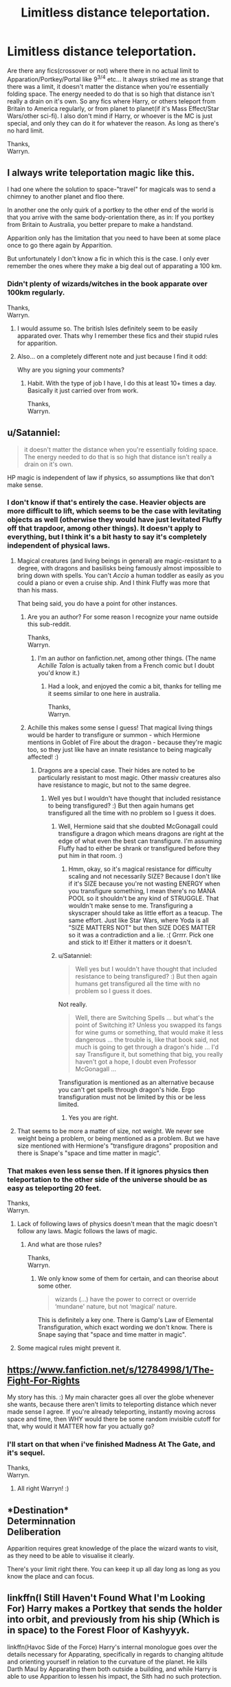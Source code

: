 #+TITLE: Limitless distance teleportation.

* Limitless distance teleportation.
:PROPERTIES:
:Author: Wassa110
:Score: 6
:DateUnix: 1526473257.0
:DateShort: 2018-May-16
:END:
Are there any fics(crossover or not) where there in no actual limit to Apparation/Portkey/Portal like 9^{3/4} etc... It always striked me as strange that there was a limit, it doesn't matter the distance when you're essentially folding space. The energy needed to do that is so high that distance isn't really a drain on it's own. So any fics where Harry, or others teleport from Britain to America regularly, or from planet to planet(if it's Mass Effect/Star Wars/other sci-fi). I also don't mind if Harry, or whoever is the MC is just special, and only they can do it for whatever the reason. As long as there's no hard limit.

Thanks,\\
Warryn.


** I always write teleportation magic like this.

I had one where the solution to space-"travel" for magicals was to send a chimney to another planet and floo there.

In another one the only quirk of a portkey to the other end of the world is that you arrive with the same body-orientation there, as in: If you portkey from Britain to Australia, you better prepare to make a handstand.

Apparition only has the limitation that you need to have been at some place once to go there again by Apparition.

But unfortunately I don't know a fic in which this is the case. I only ever remember the ones where they make a big deal out of apparating a 100 km.
:PROPERTIES:
:Author: UndeadBBQ
:Score: 7
:DateUnix: 1526491944.0
:DateShort: 2018-May-16
:END:

*** Didn't plenty of wizards/witches in the book apparate over 100km regularly.

Thanks,\\
Warryn.
:PROPERTIES:
:Author: Wassa110
:Score: 2
:DateUnix: 1526493243.0
:DateShort: 2018-May-16
:END:

**** I would assume so. The british Isles definitely seem to be easily apparated over. Thats why I remember these fics and their stupid rules for apparition.
:PROPERTIES:
:Author: UndeadBBQ
:Score: 2
:DateUnix: 1526493843.0
:DateShort: 2018-May-16
:END:


**** Also... on a completely different note and just because I find it odd:

Why are you signing your comments?
:PROPERTIES:
:Author: UndeadBBQ
:Score: 2
:DateUnix: 1526493877.0
:DateShort: 2018-May-16
:END:

***** Habit. With the type of job I have, I do this at least 10+ times a day. Basically it just carried over from work.

Thanks,\\
Warryn.
:PROPERTIES:
:Author: Wassa110
:Score: 1
:DateUnix: 1526505557.0
:DateShort: 2018-May-17
:END:


** u/Satanniel:
#+begin_quote
  it doesn't matter the distance when you're essentially folding space. The energy needed to do that is so high that distance isn't really a drain on it's own.
#+end_quote

HP magic is independent of law if physics, so assumptions like that don't make sense.
:PROPERTIES:
:Author: Satanniel
:Score: 6
:DateUnix: 1526480556.0
:DateShort: 2018-May-16
:END:

*** I don't know if that's entirely the case. Heavier objects are more difficult to lift, which seems to be the case with levitating objects as well (otherwise they would have just levitated Fluffy off that trapdoor, among other things). It doesn't apply to everything, but I think it's a bit hasty to say it's completely independent of physical laws.
:PROPERTIES:
:Author: MindForgedManacle
:Score: 5
:DateUnix: 1526483938.0
:DateShort: 2018-May-16
:END:

**** Magical creatures (and living beings in general) are magic-resistant to a degree, with dragons and basilisks being famously almost impossible to bring down with spells. You can't /Accio/ a human toddler as easily as you could a piano or even a cruise ship. And I think Fluffy was more that than his mass.

That being said, you do have a point for other instances.
:PROPERTIES:
:Author: Achille-Talon
:Score: 6
:DateUnix: 1526486396.0
:DateShort: 2018-May-16
:END:

***** Are you an author? For some reason I recognize your name outside this sub-reddit.

Thanks,\\
Warryn.
:PROPERTIES:
:Author: Wassa110
:Score: 1
:DateUnix: 1526561799.0
:DateShort: 2018-May-17
:END:

****** I'm an author on fanfiction.net, among other things. (The name /Achille Talon/ is actually taken from a French comic but I doubt you'd know it.)
:PROPERTIES:
:Author: Achille-Talon
:Score: 1
:DateUnix: 1526562585.0
:DateShort: 2018-May-17
:END:

******* Had a look, and enjoyed the comic a bit, thanks for telling me it seems similar to one here in australia.

Thanks,\\
Warryn.
:PROPERTIES:
:Author: Wassa110
:Score: 1
:DateUnix: 1526589086.0
:DateShort: 2018-May-18
:END:


***** Achille this makes some sense I guess! That magical living things would be harder to transfigure or summon - which Hermione mentions in Goblet of Fire about the dragon - because they're magic too, so they just like have an innate resistance to being magically affected! :)
:PROPERTIES:
:Score: 1
:DateUnix: 1526490024.0
:DateShort: 2018-May-16
:END:

****** Dragons are a special case. Their hides are noted to be particularly resistant to most magic. Other massiv creatures also have resistance to magic, but not to the same degree.
:PROPERTIES:
:Author: MindForgedManacle
:Score: 1
:DateUnix: 1526493265.0
:DateShort: 2018-May-16
:END:

******* Well yes but I wouldn't have thought that included resistance to being transfigured? :) But then again humans get transfigured all the time with no problem so I guess it does.
:PROPERTIES:
:Score: 0
:DateUnix: 1526493503.0
:DateShort: 2018-May-16
:END:

******** Well, Hermione said that she doubted McGonagall could transfigure a dragon which means dragons are right at the edge of what even the best can transfigure. I'm assuming Fluffy had to either be shrank or transfigured before they put him in that room. :)
:PROPERTIES:
:Author: MindForgedManacle
:Score: 1
:DateUnix: 1526494520.0
:DateShort: 2018-May-16
:END:

********* Hmm, okay, so it's magical resistance for difficulty scaling and not necessarily SIZE? Because I don't like if it's SIZE because you're not wasting ENERGY when you transfigure something, I mean there's no MANA POOL so it shouldn't be any kind of STRUGGLE. That wouldn't make sense to me. Transfiguring a skyscraper should take as little effort as a teacup. The same effort. Just like Star Wars, where Yoda is all "SIZE MATTERS NOT" but then SIZE DOES MATTER so it was a contradiction and a lie. :( Grrrr. Pick one and stick to it! Either it matters or it doesn't.
:PROPERTIES:
:Score: 0
:DateUnix: 1526494674.0
:DateShort: 2018-May-16
:END:


******** u/Satanniel:
#+begin_quote
  Well yes but I wouldn't have thought that included resistance to being transfigured? :) But then again humans get transfigured all the time with no problem so I guess it does.
#+end_quote

Not really.

#+begin_quote
  Well, there are Switching Spells ... but what's the point of Switching it? Unless you swapped its fangs for wine gums or something, that would make it less dangerous ... the trouble is, like that book said, not much is going to get through a dragon's hide ... I'd say Transfigure it, but something that big, you really haven't got a hope, I doubt even Professor McGonagall ...
#+end_quote

Transfiguration is mentioned as an alternative because you can't get spells through dragon's hide. Ergo transfiguration must not be limited by this or be less limited.
:PROPERTIES:
:Author: Satanniel
:Score: 1
:DateUnix: 1526512131.0
:DateShort: 2018-May-17
:END:

********* Yes you are right.
:PROPERTIES:
:Score: 1
:DateUnix: 1526512452.0
:DateShort: 2018-May-17
:END:


**** That seems to be more a matter of size, not weight. We never see weight being a problem, or being mentioned as a problem. But we have size mentioned with Hermione's "transfigure dragons" proposition and there is Snape's "space and time matter in magic".
:PROPERTIES:
:Author: Satanniel
:Score: 1
:DateUnix: 1526500564.0
:DateShort: 2018-May-17
:END:


*** That makes even less sense then. If it ignores physics then teleportation to the other side of the universe should be as easy as teleporting 20 feet.

Thanks,\\
Warryn.
:PROPERTIES:
:Author: Wassa110
:Score: 1
:DateUnix: 1526486881.0
:DateShort: 2018-May-16
:END:

**** Lack of following laws of physics doesn't mean that the magic doesn't follow any laws. Magic follows the laws of magic.
:PROPERTIES:
:Author: Satanniel
:Score: 2
:DateUnix: 1526500602.0
:DateShort: 2018-May-17
:END:

***** And what are those rules?

Thanks,\\
Warryn.
:PROPERTIES:
:Author: Wassa110
:Score: 0
:DateUnix: 1526505443.0
:DateShort: 2018-May-17
:END:

****** We only know some of them for certain, and can theorise about some other.

#+begin_quote
  wizards (...) have the power to correct or override ‘mundane' nature, but not ‘magical' nature.
#+end_quote

This is definitely a key one. There is Gamp's Law of Elemental Transfiguration, which exact wording we don't know. There is Snape saying that "space and time matter in magic".
:PROPERTIES:
:Author: Satanniel
:Score: 3
:DateUnix: 1526511915.0
:DateShort: 2018-May-17
:END:


**** Some magical rules might prevent it.
:PROPERTIES:
:Author: AnIndividualist
:Score: 1
:DateUnix: 1526561478.0
:DateShort: 2018-May-17
:END:


** [[https://www.fanfiction.net/s/12784998/1/The-Fight-For-Rights]]

My story has this. :) My main character goes all over the globe whenever she wants, because there aren't limits to teleporting distance which never made sense I agree. If you're already teleporting, instantly moving across space and time, then WHY would there be some random invisible cutoff for that, why would it MATTER how far you actually go?
:PROPERTIES:
:Score: 1
:DateUnix: 1526487198.0
:DateShort: 2018-May-16
:END:

*** I'll start on that when i've finished Madness At The Gate, and it's sequel.

Thanks,\\
Warryn.
:PROPERTIES:
:Author: Wassa110
:Score: 2
:DateUnix: 1526488686.0
:DateShort: 2018-May-16
:END:

**** All right Warryn! :)
:PROPERTIES:
:Score: 1
:DateUnix: 1526489351.0
:DateShort: 2018-May-16
:END:


** *Destination*\\
Determinnation\\
Deliberation

Apparition requires great knowledge of the place the wizard wants to visit, as they need to be able to visualise it clearly.

There's your limit right there. You can keep it up all day long as long as you know the place and can focus.
:PROPERTIES:
:Author: richardwhereat
:Score: 1
:DateUnix: 1526515460.0
:DateShort: 2018-May-17
:END:


** linkffn(I Still Haven't Found What I'm Looking For) Harry makes a Portkey that sends the holder into orbit, and previously from his ship (Which is in space) to the Forest Floor of Kashyyyk.

linkffn(Havoc Side of the Force) Harry's internal monologue goes over the details necessary for Apparating, specifically in regards to changing altitude and orienting yourself in relation to the curvature of the planet. He kills Darth Maul by Apparating them both outside a building, and while Harry is able to use Apparition to lessen his impact, the Sith had no such protection.
:PROPERTIES:
:Author: Jahoan
:Score: 1
:DateUnix: 1526516072.0
:DateShort: 2018-May-17
:END:

*** [[https://www.fanfiction.net/s/11157943/1/][*/I Still Haven't Found What I'm Looking For/*]] by [[https://www.fanfiction.net/u/4404355/kathryn518][/kathryn518/]]

#+begin_quote
  Ahsoka Tano left the Jedi Order, walking away after their betrayal. She did not consider the consequences of what her actions might bring, or the danger she might be in. A chance run in with a single irreverent, and possibly crazy, person in a bar changes the course of fate for an entire galaxy.
#+end_quote

^{/Site/:} ^{fanfiction.net} ^{*|*} ^{/Category/:} ^{Star} ^{Wars} ^{+} ^{Harry} ^{Potter} ^{Crossover} ^{*|*} ^{/Rated/:} ^{Fiction} ^{M} ^{*|*} ^{/Chapters/:} ^{16} ^{*|*} ^{/Words/:} ^{344,480} ^{*|*} ^{/Reviews/:} ^{5,023} ^{*|*} ^{/Favs/:} ^{11,822} ^{*|*} ^{/Follows/:} ^{13,499} ^{*|*} ^{/Updated/:} ^{9/17/2017} ^{*|*} ^{/Published/:} ^{4/2/2015} ^{*|*} ^{/id/:} ^{11157943} ^{*|*} ^{/Language/:} ^{English} ^{*|*} ^{/Genre/:} ^{Adventure/Romance} ^{*|*} ^{/Characters/:} ^{Aayla} ^{S.,} ^{Ahsoka} ^{T.,} ^{Harry} ^{P.} ^{*|*} ^{/Download/:} ^{[[http://www.ff2ebook.com/old/ffn-bot/index.php?id=11157943&source=ff&filetype=epub][EPUB]]} ^{or} ^{[[http://www.ff2ebook.com/old/ffn-bot/index.php?id=11157943&source=ff&filetype=mobi][MOBI]]}

--------------

[[https://www.fanfiction.net/s/8501689/1/][*/The Havoc side of the Force/*]] by [[https://www.fanfiction.net/u/3484707/Tsu-Doh-Nimh][/Tsu Doh Nimh/]]

#+begin_quote
  I have a singularly impressive talent for messing up the plans of very powerful people - both good and evil. Somehow, I'm always just in the right place at exactly the wrong time. What can I say? It's a gift.
#+end_quote

^{/Site/:} ^{fanfiction.net} ^{*|*} ^{/Category/:} ^{Star} ^{Wars} ^{+} ^{Harry} ^{Potter} ^{Crossover} ^{*|*} ^{/Rated/:} ^{Fiction} ^{T} ^{*|*} ^{/Chapters/:} ^{23} ^{*|*} ^{/Words/:} ^{195,256} ^{*|*} ^{/Reviews/:} ^{6,302} ^{*|*} ^{/Favs/:} ^{12,149} ^{*|*} ^{/Follows/:} ^{13,960} ^{*|*} ^{/Updated/:} ^{4/21} ^{*|*} ^{/Published/:} ^{9/6/2012} ^{*|*} ^{/id/:} ^{8501689} ^{*|*} ^{/Language/:} ^{English} ^{*|*} ^{/Genre/:} ^{Fantasy/Mystery} ^{*|*} ^{/Characters/:} ^{Anakin} ^{Skywalker,} ^{Harry} ^{P.} ^{*|*} ^{/Download/:} ^{[[http://www.ff2ebook.com/old/ffn-bot/index.php?id=8501689&source=ff&filetype=epub][EPUB]]} ^{or} ^{[[http://www.ff2ebook.com/old/ffn-bot/index.php?id=8501689&source=ff&filetype=mobi][MOBI]]}

--------------

*FanfictionBot*^{2.0.0-beta} | [[https://github.com/tusing/reddit-ffn-bot/wiki/Usage][Usage]]
:PROPERTIES:
:Author: FanfictionBot
:Score: 1
:DateUnix: 1526516097.0
:DateShort: 2018-May-17
:END:


** RemindMe! 3 days
:PROPERTIES:
:Author: overide
:Score: -1
:DateUnix: 1526483167.0
:DateShort: 2018-May-16
:END:

*** I will be messaging you on [[http://www.wolframalpha.com/input/?i=2018-05-19%2015:06:17%20UTC%20To%20Local%20Time][*2018-05-19 15:06:17 UTC*]] to remind you of [[https://www.reddit.com/r/HPfanfiction/comments/8jugvn/limitless_distance_teleportation/][*this link.*]]

[[http://np.reddit.com/message/compose/?to=RemindMeBot&subject=Reminder&message=%5Bhttps://www.reddit.com/r/HPfanfiction/comments/8jugvn/limitless_distance_teleportation/%5D%0A%0ARemindMe!%20%203%20days][*CLICK THIS LINK*]] to send a PM to also be reminded and to reduce spam.

^{Parent commenter can} [[http://np.reddit.com/message/compose/?to=RemindMeBot&subject=Delete%20Comment&message=Delete!%20dz2r8mr][^{delete this message to hide from others.}]]

--------------

[[http://np.reddit.com/r/RemindMeBot/comments/24duzp/remindmebot_info/][^{FAQs}]]

[[http://np.reddit.com/message/compose/?to=RemindMeBot&subject=Reminder&message=%5BLINK%20INSIDE%20SQUARE%20BRACKETS%20else%20default%20to%20FAQs%5D%0A%0ANOTE:%20Don't%20forget%20to%20add%20the%20time%20options%20after%20the%20command.%0A%0ARemindMe!][^{Custom}]]
[[http://np.reddit.com/message/compose/?to=RemindMeBot&subject=List%20Of%20Reminders&message=MyReminders!][^{Your Reminders}]]
[[http://np.reddit.com/message/compose/?to=RemindMeBotWrangler&subject=Feedback][^{Feedback}]]
[[https://github.com/SIlver--/remindmebot-reddit][^{Code}]]
[[https://np.reddit.com/r/RemindMeBot/comments/4kldad/remindmebot_extensions/][^{Browser Extensions}]]
:PROPERTIES:
:Author: RemindMeBot
:Score: 1
:DateUnix: 1526483179.0
:DateShort: 2018-May-16
:END:
